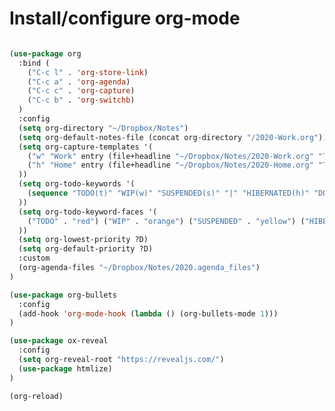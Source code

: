 * Install/configure org-mode

#+BEGIN_SRC emacs-lisp

(use-package org
  :bind (
    ("C-c l" . 'org-store-link)
    ("C-c a" . 'org-agenda)
    ("C-c c" . 'org-capture)
    ("C-c b" . 'org-switchb)
  )
  :config
  (setq org-directory "~/Dropbox/Notes")
  (setq org-default-notes-file (concat org-directory "/2020-Work.org"))
  (setq org-capture-templates '(
    ("w" "Work" entry (file+headline "~/Dropbox/Notes/2020-Work.org" "Tasks") "* TODO %?\n SCHEDULED: %t\n")
    ("h" "Home" entry (file+headline "~/Dropbox/Notes/2020-Home.org" "Tasks") "* TODO %?\n SCHEDULED: %t\n")
  ))
  (setq org-todo-keywords '(
    (sequence "TODO(t)" "WIP(w)" "SUSPENDED(s)" "|" "HIBERNATED(h)" "DONE(d)")
  ))
  (setq org-todo-keyword-faces '(
    ("TODO" . "red") ("WIP" . "orange") ("SUSPENDED" . "yellow") ("HIBERNATED" . "blue") ("DONE" . "green")
  ))
  (setq org-lowest-priority ?D)
  (setq org-default-priority ?D)
  :custom
  (org-agenda-files "~/Dropbox/Notes/2020.agenda_files")
)

(use-package org-bullets
  :config
  (add-hook 'org-mode-hook (lambda () (org-bullets-mode 1)))
)

(use-package ox-reveal
  :config
  (setq org-reveal-root "https://revealjs.com/")
  (use-package htmlize)
)

(org-reload)

#+END_SRC
